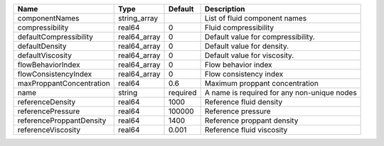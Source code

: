 

======================== ============ ======== =========================================== 
Name                     Type         Default  Description                                 
======================== ============ ======== =========================================== 
componentNames           string_array          List of fluid component names               
compressibility          real64       0        Fluid compressibility                       
defaultCompressibility   real64_array 0        Default value for compressibility.          
defaultDensity           real64_array 0        Default value for density.                  
defaultViscosity         real64_array 0        Default value for viscosity.                
flowBehaviorIndex        real64_array 0        Flow behavior index                         
flowConsistencyIndex     real64_array 0        Flow consistency index                      
maxProppantConcentration real64       0.6      Maximum proppant concentration              
name                     string       required A name is required for any non-unique nodes 
referenceDensity         real64       1000     Reference fluid density                     
referencePressure        real64       100000   Reference pressure                          
referenceProppantDensity real64       1400     Reference proppant density                  
referenceViscosity       real64       0.001    Reference fluid viscosity                   
======================== ============ ======== =========================================== 


